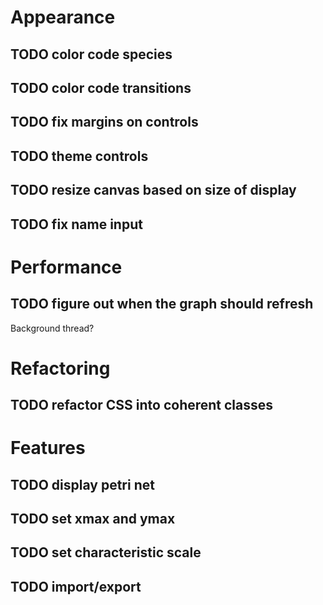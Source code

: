 * Appearance
** TODO color code species
** TODO color code transitions
** TODO fix margins on controls
** TODO theme controls
** TODO resize canvas based on size of display
** TODO fix name input
* Performance
** TODO figure out when the graph should refresh
Background thread?
* Refactoring
** TODO refactor CSS into coherent classes
* Features
** TODO display petri net
** TODO set xmax and ymax
** TODO set characteristic scale
** TODO import/export
